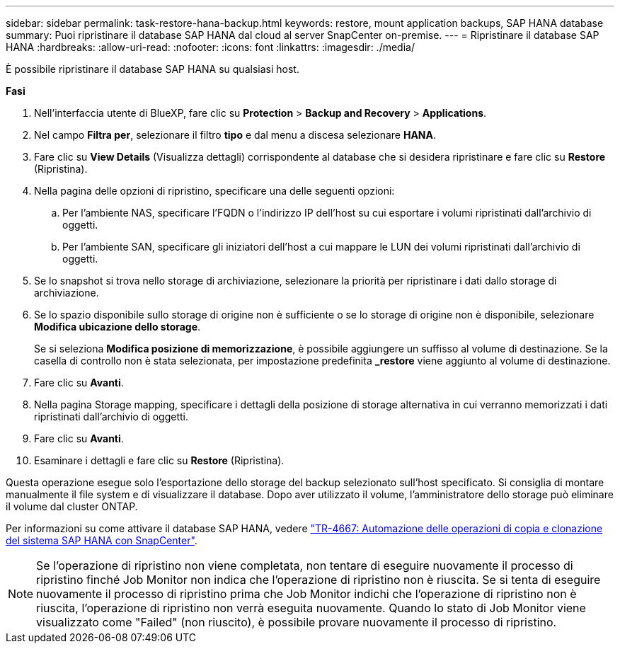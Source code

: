 ---
sidebar: sidebar 
permalink: task-restore-hana-backup.html 
keywords: restore, mount application backups, SAP HANA database 
summary: Puoi ripristinare il database SAP HANA dal cloud al server SnapCenter on-premise. 
---
= Ripristinare il database SAP HANA
:hardbreaks:
:allow-uri-read: 
:nofooter: 
:icons: font
:linkattrs: 
:imagesdir: ./media/


[role="lead"]
È possibile ripristinare il database SAP HANA su qualsiasi host.

*Fasi*

. Nell'interfaccia utente di BlueXP, fare clic su *Protection* > *Backup and Recovery* > *Applications*.
. Nel campo *Filtra per*, selezionare il filtro *tipo* e dal menu a discesa selezionare *HANA*.
. Fare clic su *View Details* (Visualizza dettagli) corrispondente al database che si desidera ripristinare e fare clic su *Restore* (Ripristina).
. Nella pagina delle opzioni di ripristino, specificare una delle seguenti opzioni:
+
.. Per l'ambiente NAS, specificare l'FQDN o l'indirizzo IP dell'host su cui esportare i volumi ripristinati dall'archivio di oggetti.
.. Per l'ambiente SAN, specificare gli iniziatori dell'host a cui mappare le LUN dei volumi ripristinati dall'archivio di oggetti.


. Se lo snapshot si trova nello storage di archiviazione, selezionare la priorità per ripristinare i dati dallo storage di archiviazione.
. Se lo spazio disponibile sullo storage di origine non è sufficiente o se lo storage di origine non è disponibile, selezionare *Modifica ubicazione dello storage*.
+
Se si seleziona *Modifica posizione di memorizzazione*, è possibile aggiungere un suffisso al volume di destinazione. Se la casella di controllo non è stata selezionata, per impostazione predefinita *_restore* viene aggiunto al volume di destinazione.

. Fare clic su *Avanti*.
. Nella pagina Storage mapping, specificare i dettagli della posizione di storage alternativa in cui verranno memorizzati i dati ripristinati dall'archivio di oggetti.
. Fare clic su *Avanti*.
. Esaminare i dettagli e fare clic su *Restore* (Ripristina).


Questa operazione esegue solo l'esportazione dello storage del backup selezionato sull'host specificato. Si consiglia di montare manualmente il file system e di visualizzare il database. Dopo aver utilizzato il volume, l'amministratore dello storage può eliminare il volume dal cluster ONTAP.

Per informazioni su come attivare il database SAP HANA, vedere https://docs.netapp.com/us-en/netapp-solutions-sap/lifecycle/sc-copy-clone-introduction.html["TR-4667: Automazione delle operazioni di copia e clonazione del sistema SAP HANA con SnapCenter"^].


NOTE: Se l'operazione di ripristino non viene completata, non tentare di eseguire nuovamente il processo di ripristino finché Job Monitor non indica che l'operazione di ripristino non è riuscita. Se si tenta di eseguire nuovamente il processo di ripristino prima che Job Monitor indichi che l'operazione di ripristino non è riuscita, l'operazione di ripristino non verrà eseguita nuovamente. Quando lo stato di Job Monitor viene visualizzato come "Failed" (non riuscito), è possibile provare nuovamente il processo di ripristino.
